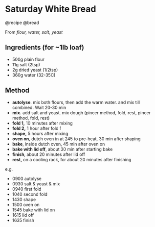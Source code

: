 * Saturday White Bread
@recipe @bread

From /flour, water, salt, yeast/

** Ingredients (for ~1lb loaf)

- 500g plain flour
- 11g salt (2tsp)
- 2g dried yeast (1/2tsp)
- 360g water (32-35C)

** Method

- *autolyse*. mix both flours, then add the warm water. and mix till combined. Wait 20-30 min
- *mix.* add salt and yeast. mix dough (pincer method, fold, rest, pincer method, fold, rest)
- *fold 1,* 10 minutes after mixing
- *fold 2,* 1 hour after fold 1
- *shape,* 5 hours after mixing
- *oven on*, dutch oven in at 245 to pre-heat, 30 min after shaping
- *bake*, inside dutch oven, 45 min after oven on
- *bake with lid off*, about 30 min after starting bake
- *finish*, about 20 minutes after lid off
- *rest,* on a cooling rack, for about 20 minutes after finishing

e.g.

- 0900 autolyse
- 0930 salt & yeast & mix
- 0940 first fold
- 1040 second fold
- 1430 shape
- 1500 oven on
- 1545 bake with lid on
- 1615 lid off
- 1635 finish
